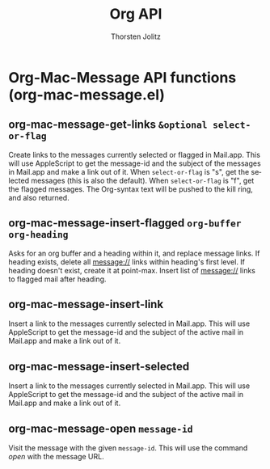 #+OPTIONS:    H:3 num:nil toc:2 \n:nil @:t ::t |:t ^:{} -:t f:t *:t TeX:t LaTeX:t skip:nil d:(HIDE) tags:not-in-toc
#+STARTUP:    align fold nodlcheck hidestars oddeven lognotestate hideblocks
#+SEQ_TODO:   TODO(t) INPROGRESS(i) WAITING(w@) | DONE(d) CANCELED(c@)
#+TAGS:       Write(w) Update(u) Fix(f) Check(c) noexport(n)
#+TITLE:      Org API
#+AUTHOR:     Thorsten Jolitz
#+EMAIL:      tjolitz [at] gmail [dot] com
#+LANGUAGE:   en
#+STYLE:      <style type="text/css">#outline-container-introduction{ clear:both; }</style>
#+LINK_UP:    index.html
#+LINK_HOME:  http://orgmode.org/worg/
#+EXPORT_EXCLUDE_TAGS: noexport

* Org-Mac-Message API functions (org-mac-message.el)
** org-mac-message-get-links =&optional select-or-flag=

Create links to the messages currently selected or flagged in Mail.app.
This will use AppleScript to get the message-id and the subject of the
messages in Mail.app and make a link out of it.
When =select-or-flag= is "s", get the selected messages (this is also
the default).  When =select-or-flag= is "f", get the flagged messages.
The Org-syntax text will be pushed to the kill ring, and also returned.


** org-mac-message-insert-flagged =org-buffer org-heading=

Asks for an org buffer and a heading within it, and replace message links.
If heading exists, delete all message:// links within heading's first
level.  If heading doesn't exist, create it at point-max.  Insert
list of message:// links to flagged mail after heading.


** org-mac-message-insert-link  

Insert a link to the messages currently selected in Mail.app.
This will use AppleScript to get the message-id and the subject of the
active mail in Mail.app and make a link out of it.


** org-mac-message-insert-selected  

Insert a link to the messages currently selected in Mail.app.
This will use AppleScript to get the message-id and the subject of the
active mail in Mail.app and make a link out of it.


** org-mac-message-open =message-id=

Visit the message with the given =message-id=.
This will use the command /open/ with the message URL.

